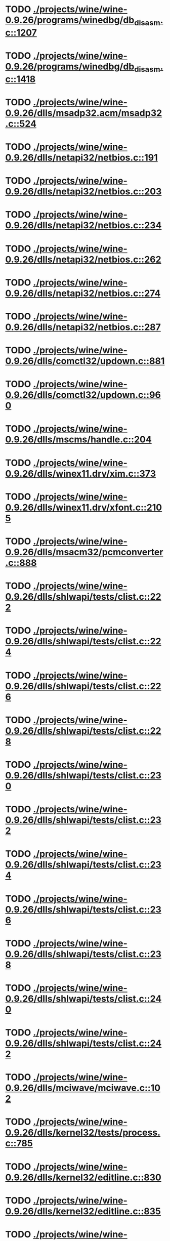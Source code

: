 * TODO [[view:./projects/wine/wine-0.9.26/programs/winedbg/db_disasm.c::face=ovl-face1::linb=1207::colb=5::cole=16][ ./projects/wine/wine-0.9.26/programs/winedbg/db_disasm.c::1207]]
* TODO [[view:./projects/wine/wine-0.9.26/programs/winedbg/db_disasm.c::face=ovl-face1::linb=1418::colb=9::cole=11][ ./projects/wine/wine-0.9.26/programs/winedbg/db_disasm.c::1418]]
* TODO [[view:./projects/wine/wine-0.9.26/dlls/msadp32.acm/msadp32.c::face=ovl-face1::linb=524::colb=8::cole=11][ ./projects/wine/wine-0.9.26/dlls/msadp32.acm/msadp32.c::524]]
* TODO [[view:./projects/wine/wine-0.9.26/dlls/netapi32/netbios.c::face=ovl-face1::linb=191::colb=9::cole=36][ ./projects/wine/wine-0.9.26/dlls/netapi32/netbios.c::191]]
* TODO [[view:./projects/wine/wine-0.9.26/dlls/netapi32/netbios.c::face=ovl-face1::linb=203::colb=38::cole=65][ ./projects/wine/wine-0.9.26/dlls/netapi32/netbios.c::203]]
* TODO [[view:./projects/wine/wine-0.9.26/dlls/netapi32/netbios.c::face=ovl-face1::linb=234::colb=12::cole=42][ ./projects/wine/wine-0.9.26/dlls/netapi32/netbios.c::234]]
* TODO [[view:./projects/wine/wine-0.9.26/dlls/netapi32/netbios.c::face=ovl-face1::linb=262::colb=41::cole=68][ ./projects/wine/wine-0.9.26/dlls/netapi32/netbios.c::262]]
* TODO [[view:./projects/wine/wine-0.9.26/dlls/netapi32/netbios.c::face=ovl-face1::linb=274::colb=42::cole=69][ ./projects/wine/wine-0.9.26/dlls/netapi32/netbios.c::274]]
* TODO [[view:./projects/wine/wine-0.9.26/dlls/netapi32/netbios.c::face=ovl-face1::linb=287::colb=12::cole=39][ ./projects/wine/wine-0.9.26/dlls/netapi32/netbios.c::287]]
* TODO [[view:./projects/wine/wine-0.9.26/dlls/comctl32/updown.c::face=ovl-face1::linb=881::colb=31::cole=49][ ./projects/wine/wine-0.9.26/dlls/comctl32/updown.c::881]]
* TODO [[view:./projects/wine/wine-0.9.26/dlls/comctl32/updown.c::face=ovl-face1::linb=960::colb=8::cole=26][ ./projects/wine/wine-0.9.26/dlls/comctl32/updown.c::960]]
* TODO [[view:./projects/wine/wine-0.9.26/dlls/mscms/handle.c::face=ovl-face1::linb=204::colb=12::cole=38][ ./projects/wine/wine-0.9.26/dlls/mscms/handle.c::204]]
* TODO [[view:./projects/wine/wine-0.9.26/dlls/winex11.drv/xim.c::face=ovl-face1::linb=373::colb=8::cole=17][ ./projects/wine/wine-0.9.26/dlls/winex11.drv/xim.c::373]]
* TODO [[view:./projects/wine/wine-0.9.26/dlls/winex11.drv/xfont.c::face=ovl-face1::linb=2105::colb=5::cole=53][ ./projects/wine/wine-0.9.26/dlls/winex11.drv/xfont.c::2105]]
* TODO [[view:./projects/wine/wine-0.9.26/dlls/msacm32/pcmconverter.c::face=ovl-face1::linb=888::colb=8::cole=11][ ./projects/wine/wine-0.9.26/dlls/msacm32/pcmconverter.c::888]]
* TODO [[view:./projects/wine/wine-0.9.26/dlls/shlwapi/tests/clist.c::face=ovl-face1::linb=222::colb=7::cole=18][ ./projects/wine/wine-0.9.26/dlls/shlwapi/tests/clist.c::222]]
* TODO [[view:./projects/wine/wine-0.9.26/dlls/shlwapi/tests/clist.c::face=ovl-face1::linb=224::colb=7::cole=18][ ./projects/wine/wine-0.9.26/dlls/shlwapi/tests/clist.c::224]]
* TODO [[view:./projects/wine/wine-0.9.26/dlls/shlwapi/tests/clist.c::face=ovl-face1::linb=226::colb=7::cole=18][ ./projects/wine/wine-0.9.26/dlls/shlwapi/tests/clist.c::226]]
* TODO [[view:./projects/wine/wine-0.9.26/dlls/shlwapi/tests/clist.c::face=ovl-face1::linb=228::colb=7::cole=18][ ./projects/wine/wine-0.9.26/dlls/shlwapi/tests/clist.c::228]]
* TODO [[view:./projects/wine/wine-0.9.26/dlls/shlwapi/tests/clist.c::face=ovl-face1::linb=230::colb=7::cole=18][ ./projects/wine/wine-0.9.26/dlls/shlwapi/tests/clist.c::230]]
* TODO [[view:./projects/wine/wine-0.9.26/dlls/shlwapi/tests/clist.c::face=ovl-face1::linb=232::colb=7::cole=18][ ./projects/wine/wine-0.9.26/dlls/shlwapi/tests/clist.c::232]]
* TODO [[view:./projects/wine/wine-0.9.26/dlls/shlwapi/tests/clist.c::face=ovl-face1::linb=234::colb=7::cole=19][ ./projects/wine/wine-0.9.26/dlls/shlwapi/tests/clist.c::234]]
* TODO [[view:./projects/wine/wine-0.9.26/dlls/shlwapi/tests/clist.c::face=ovl-face1::linb=236::colb=7::cole=19][ ./projects/wine/wine-0.9.26/dlls/shlwapi/tests/clist.c::236]]
* TODO [[view:./projects/wine/wine-0.9.26/dlls/shlwapi/tests/clist.c::face=ovl-face1::linb=238::colb=7::cole=19][ ./projects/wine/wine-0.9.26/dlls/shlwapi/tests/clist.c::238]]
* TODO [[view:./projects/wine/wine-0.9.26/dlls/shlwapi/tests/clist.c::face=ovl-face1::linb=240::colb=7::cole=19][ ./projects/wine/wine-0.9.26/dlls/shlwapi/tests/clist.c::240]]
* TODO [[view:./projects/wine/wine-0.9.26/dlls/shlwapi/tests/clist.c::face=ovl-face1::linb=242::colb=7::cole=19][ ./projects/wine/wine-0.9.26/dlls/shlwapi/tests/clist.c::242]]
* TODO [[view:./projects/wine/wine-0.9.26/dlls/mciwave/mciwave.c::face=ovl-face1::linb=102::colb=8::cole=11][ ./projects/wine/wine-0.9.26/dlls/mciwave/mciwave.c::102]]
* TODO [[view:./projects/wine/wine-0.9.26/dlls/kernel32/tests/process.c::face=ovl-face1::linb=785::colb=13::cole=23][ ./projects/wine/wine-0.9.26/dlls/kernel32/tests/process.c::785]]
* TODO [[view:./projects/wine/wine-0.9.26/dlls/kernel32/editline.c::face=ovl-face1::linb=830::colb=29::cole=37][ ./projects/wine/wine-0.9.26/dlls/kernel32/editline.c::830]]
* TODO [[view:./projects/wine/wine-0.9.26/dlls/kernel32/editline.c::face=ovl-face1::linb=835::colb=29::cole=37][ ./projects/wine/wine-0.9.26/dlls/kernel32/editline.c::835]]
* TODO [[view:./projects/wine/wine-0.9.26/dlls/d3d8/device.c::face=ovl-face1::linb=1207::colb=76::cole=82][ ./projects/wine/wine-0.9.26/dlls/d3d8/device.c::1207]]
* TODO [[view:./projects/wine/wine-0.9.26/dlls/d3d8/device.c::face=ovl-face1::linb=1223::colb=16::cole=23][ ./projects/wine/wine-0.9.26/dlls/d3d8/device.c::1223]]
* TODO [[view:./projects/wine/wine-0.9.26/dlls/imaadp32.acm/imaadp32.c::face=ovl-face1::linb=689::colb=8::cole=11][ ./projects/wine/wine-0.9.26/dlls/imaadp32.acm/imaadp32.c::689]]
* TODO [[view:./projects/wine/wine-0.9.26/dlls/dinput/joystick_linux.c::face=ovl-face1::linb=754::colb=8::cole=17][ ./projects/wine/wine-0.9.26/dlls/dinput/joystick_linux.c::754]]
* TODO [[view:./projects/wine/wine-0.9.26/dlls/atl/atl_main.c::face=ovl-face1::linb=226::colb=11::cole=28][ ./projects/wine/wine-0.9.26/dlls/atl/atl_main.c::226]]
* TODO [[view:./projects/wine/wine-0.9.26/dlls/msvcrt/tests/time.c::face=ovl-face1::linb=38::colb=7::cole=13][ ./projects/wine/wine-0.9.26/dlls/msvcrt/tests/time.c::38]]
* TODO [[view:./projects/wine/wine-0.9.26/dlls/msvcrt/tests/string.c::face=ovl-face1::linb=106::colb=7::cole=10][ ./projects/wine/wine-0.9.26/dlls/msvcrt/tests/string.c::106]]
* TODO [[view:./projects/wine/wine-0.9.26/dlls/mciseq/mcimidi.c::face=ovl-face1::linb=131::colb=8::cole=11][ ./projects/wine/wine-0.9.26/dlls/mciseq/mcimidi.c::131]]
* TODO [[view:./projects/wine/wine-0.9.26/dlls/mciseq/mcimidi.c::face=ovl-face1::linb=1198::colb=8::cole=11][ ./projects/wine/wine-0.9.26/dlls/mciseq/mcimidi.c::1198]]
* TODO [[view:./projects/wine/wine-0.9.26/dlls/winemp3.acm/mpegl3.c::face=ovl-face1::linb=415::colb=8::cole=11][ ./projects/wine/wine-0.9.26/dlls/winemp3.acm/mpegl3.c::415]]
* TODO [[view:./projects/wine/wine-0.9.26/dlls/msg711.acm/msg711.c::face=ovl-face1::linb=879::colb=8::cole=11][ ./projects/wine/wine-0.9.26/dlls/msg711.acm/msg711.c::879]]
* TODO [[view:./projects/wine/wine-0.9.26/dlls/shell32/shlmenu.c::face=ovl-face1::linb=91::colb=6::cole=14][ ./projects/wine/wine-0.9.26/dlls/shell32/shlmenu.c::91]]
* TODO [[view:./projects/wine/wine-0.9.26/dlls/shell32/shlmenu.c::face=ovl-face1::linb=154::colb=6::cole=14][ ./projects/wine/wine-0.9.26/dlls/shell32/shlmenu.c::154]]
* TODO [[view:./projects/wine/wine-0.9.26/dlls/shell32/shlmenu.c::face=ovl-face1::linb=372::colb=6::cole=14][ ./projects/wine/wine-0.9.26/dlls/shell32/shlmenu.c::372]]
* TODO [[view:./projects/wine/wine-0.9.26/dlls/d3d9/tests/stateblock.c::face=ovl-face1::linb=87::colb=25::cole=40][ ./projects/wine/wine-0.9.26/dlls/d3d9/tests/stateblock.c::87]]
* TODO [[view:./projects/wine/wine-0.9.26/dlls/oleaut32/tests/olepicture.c::face=ovl-face1::linb=453::colb=6::cole=15][ ./projects/wine/wine-0.9.26/dlls/oleaut32/tests/olepicture.c::453]]
* TODO [[view:./projects/wine/wine-0.9.26/dlls/oleaut32/tests/olepicture.c::face=ovl-face1::linb=464::colb=6::cole=18][ ./projects/wine/wine-0.9.26/dlls/oleaut32/tests/olepicture.c::464]]
* TODO [[view:./projects/wine/wine-0.9.26/dlls/oleaut32/tests/olepicture.c::face=ovl-face1::linb=491::colb=6::cole=13][ ./projects/wine/wine-0.9.26/dlls/oleaut32/tests/olepicture.c::491]]
* TODO [[view:./projects/wine/wine-0.9.26/dlls/oleaut32/tests/olepicture.c::face=ovl-face1::linb=515::colb=6::cole=16][ ./projects/wine/wine-0.9.26/dlls/oleaut32/tests/olepicture.c::515]]
* TODO [[view:./projects/wine/wine-0.9.26/dlls/oleaut32/tests/olepicture.c::face=ovl-face1::linb=594::colb=7::cole=11][ ./projects/wine/wine-0.9.26/dlls/oleaut32/tests/olepicture.c::594]]
* TODO [[view:./projects/wine/wine-0.9.26/dlls/oleaut32/tests/olepicture.c::face=ovl-face1::linb=678::colb=6::cole=15][ ./projects/wine/wine-0.9.26/dlls/oleaut32/tests/olepicture.c::678]]
* TODO [[view:./projects/wine/wine-0.9.26/dlls/oleaut32/ole2disp.c::face=ovl-face1::linb=148::colb=8::cole=14][ ./projects/wine/wine-0.9.26/dlls/oleaut32/ole2disp.c::148]]
* TODO [[view:./projects/wine/wine-0.9.26/dlls/oleaut32/oleaut.c::face=ovl-face1::linb=259::colb=8::cole=11][ ./projects/wine/wine-0.9.26/dlls/oleaut32/oleaut.c::259]]
* TODO [[view:./projects/wine/wine-0.9.26/dlls/oleaut32/oleaut.c::face=ovl-face1::linb=355::colb=8::cole=17][ ./projects/wine/wine-0.9.26/dlls/oleaut32/oleaut.c::355]]
* TODO [[view:./projects/wine/wine-0.9.26/dlls/oleaut32/connpt.c::face=ovl-face1::linb=152::colb=8::cole=12][ ./projects/wine/wine-0.9.26/dlls/oleaut32/connpt.c::152]]
* TODO [[view:./projects/wine/wine-0.9.26/dlls/oleaut32/connpt.c::face=ovl-face1::linb=171::colb=6::cole=18][ ./projects/wine/wine-0.9.26/dlls/oleaut32/connpt.c::171]]
* TODO [[view:./projects/wine/wine-0.9.26/dlls/oleaut32/connpt.c::face=ovl-face1::linb=421::colb=8::cole=12][ ./projects/wine/wine-0.9.26/dlls/oleaut32/connpt.c::421]]
* TODO [[view:./projects/wine/wine-0.9.26/dlls/oleaut32/connpt.c::face=ovl-face1::linb=440::colb=6::cole=18][ ./projects/wine/wine-0.9.26/dlls/oleaut32/connpt.c::440]]
* TODO [[view:./projects/wine/wine-0.9.26/dlls/oleaut32/typelib16.c::face=ovl-face1::linb=128::colb=8::cole=14][ ./projects/wine/wine-0.9.26/dlls/oleaut32/typelib16.c::128]]
* TODO [[view:./projects/wine/wine-0.9.26/dlls/oleaut32/olepicture.c::face=ovl-face1::linb=265::colb=6::cole=15][ ./projects/wine/wine-0.9.26/dlls/oleaut32/olepicture.c::265]]
* TODO [[view:./projects/wine/wine-0.9.26/dlls/oleaut32/olepicture.c::face=ovl-face1::linb=433::colb=8::cole=12][ ./projects/wine/wine-0.9.26/dlls/oleaut32/olepicture.c::433]]
* TODO [[view:./projects/wine/wine-0.9.26/dlls/oleaut32/olepicture.c::face=ovl-face1::linb=458::colb=6::cole=18][ ./projects/wine/wine-0.9.26/dlls/oleaut32/olepicture.c::458]]
* TODO [[view:./projects/wine/wine-0.9.26/dlls/oleaut32/olepicture.c::face=ovl-face1::linb=2189::colb=6::cole=12][ ./projects/wine/wine-0.9.26/dlls/oleaut32/olepicture.c::2189]]
* TODO [[view:./projects/wine/wine-0.9.26/dlls/oleaut32/olefont.c::face=ovl-face1::linb=327::colb=6::cole=12][ ./projects/wine/wine-0.9.26/dlls/oleaut32/olefont.c::327]]
* TODO [[view:./projects/wine/wine-0.9.26/dlls/oleaut32/olefont.c::face=ovl-face1::linb=354::colb=6::cole=13][ ./projects/wine/wine-0.9.26/dlls/oleaut32/olefont.c::354]]
* TODO [[view:./projects/wine/wine-0.9.26/dlls/oleaut32/olefont.c::face=ovl-face1::linb=472::colb=6::cole=15][ ./projects/wine/wine-0.9.26/dlls/oleaut32/olefont.c::472]]
* TODO [[view:./projects/wine/wine-0.9.26/dlls/oleaut32/olefont.c::face=ovl-face1::linb=571::colb=8::cole=12][ ./projects/wine/wine-0.9.26/dlls/oleaut32/olefont.c::571]]
* TODO [[view:./projects/wine/wine-0.9.26/dlls/oleaut32/olefont.c::face=ovl-face1::linb=602::colb=6::cole=18][ ./projects/wine/wine-0.9.26/dlls/oleaut32/olefont.c::602]]
* TODO [[view:./projects/wine/wine-0.9.26/dlls/oleaut32/olefont.c::face=ovl-face1::linb=663::colb=6::cole=11][ ./projects/wine/wine-0.9.26/dlls/oleaut32/olefont.c::663]]
* TODO [[view:./projects/wine/wine-0.9.26/dlls/oleaut32/olefont.c::face=ovl-face1::linb=724::colb=6::cole=11][ ./projects/wine/wine-0.9.26/dlls/oleaut32/olefont.c::724]]
* TODO [[view:./projects/wine/wine-0.9.26/dlls/oleaut32/olefont.c::face=ovl-face1::linb=765::colb=6::cole=11][ ./projects/wine/wine-0.9.26/dlls/oleaut32/olefont.c::765]]
* TODO [[view:./projects/wine/wine-0.9.26/dlls/oleaut32/olefont.c::face=ovl-face1::linb=804::colb=6::cole=13][ ./projects/wine/wine-0.9.26/dlls/oleaut32/olefont.c::804]]
* TODO [[view:./projects/wine/wine-0.9.26/dlls/oleaut32/olefont.c::face=ovl-face1::linb=845::colb=6::cole=16][ ./projects/wine/wine-0.9.26/dlls/oleaut32/olefont.c::845]]
* TODO [[view:./projects/wine/wine-0.9.26/dlls/oleaut32/olefont.c::face=ovl-face1::linb=886::colb=6::cole=20][ ./projects/wine/wine-0.9.26/dlls/oleaut32/olefont.c::886]]
* TODO [[view:./projects/wine/wine-0.9.26/dlls/oleaut32/olefont.c::face=ovl-face1::linb=927::colb=6::cole=13][ ./projects/wine/wine-0.9.26/dlls/oleaut32/olefont.c::927]]
* TODO [[view:./projects/wine/wine-0.9.26/dlls/oleaut32/olefont.c::face=ovl-face1::linb=968::colb=6::cole=14][ ./projects/wine/wine-0.9.26/dlls/oleaut32/olefont.c::968]]
* TODO [[view:./projects/wine/wine-0.9.26/dlls/oleaut32/olefont.c::face=ovl-face1::linb=1694::colb=6::cole=14][ ./projects/wine/wine-0.9.26/dlls/oleaut32/olefont.c::1694]]
* TODO [[view:./projects/wine/wine-0.9.26/dlls/winmm/wineoss/midi.c::face=ovl-face1::linb=1134::colb=9::cole=14][ ./projects/wine/wine-0.9.26/dlls/winmm/wineoss/midi.c::1134]]
* TODO [[view:./projects/wine/wine-0.9.26/dlls/winmm/wineoss/audio.c::face=ovl-face1::linb=2634::colb=9::cole=18][ ./projects/wine/wine-0.9.26/dlls/winmm/wineoss/audio.c::2634]]
* TODO [[view:./projects/wine/wine-0.9.26/dlls/winmm/wineoss/audio.c::face=ovl-face1::linb=2647::colb=8::cole=17][ ./projects/wine/wine-0.9.26/dlls/winmm/wineoss/audio.c::2647]]
* TODO [[view:./projects/wine/wine-0.9.26/dlls/winmm/winmm.c::face=ovl-face1::linb=254::colb=8::cole=12][ ./projects/wine/wine-0.9.26/dlls/winmm/winmm.c::254]]
* TODO [[view:./projects/wine/wine-0.9.26/dlls/winmm/winealsa/audio.c::face=ovl-face1::linb=3832::colb=9::cole=18][ ./projects/wine/wine-0.9.26/dlls/winmm/winealsa/audio.c::3832]]
* TODO [[view:./projects/wine/wine-0.9.26/dlls/winmm/winealsa/audio.c::face=ovl-face1::linb=3845::colb=8::cole=17][ ./projects/wine/wine-0.9.26/dlls/winmm/winealsa/audio.c::3845]]
* TODO [[view:./projects/wine/wine-0.9.26/dlls/dsound/buffer.c::face=ovl-face1::linb=1617::colb=5::cole=7][ ./projects/wine/wine-0.9.26/dlls/dsound/buffer.c::1617]]
* TODO [[view:./projects/wine/wine-0.9.26/dlls/dsound/tests/propset.c::face=ovl-face1::linb=213::colb=7::cole=10][ ./projects/wine/wine-0.9.26/dlls/dsound/tests/propset.c::213]]
* TODO [[view:./projects/wine/wine-0.9.26/dlls/dsound/tests/propset.c::face=ovl-face1::linb=215::colb=8::cole=11][ ./projects/wine/wine-0.9.26/dlls/dsound/tests/propset.c::215]]
* TODO [[view:./projects/wine/wine-0.9.26/dlls/dsound/tests/propset.c::face=ovl-face1::linb=233::colb=11::cole=14][ ./projects/wine/wine-0.9.26/dlls/dsound/tests/propset.c::233]]
* TODO [[view:./projects/wine/wine-0.9.26/dlls/dsound/tests/propset.c::face=ovl-face1::linb=235::colb=12::cole=15][ ./projects/wine/wine-0.9.26/dlls/dsound/tests/propset.c::235]]
* TODO [[view:./projects/wine/wine-0.9.26/dlls/dsound/tests/propset.c::face=ovl-face1::linb=249::colb=11::cole=14][ ./projects/wine/wine-0.9.26/dlls/dsound/tests/propset.c::249]]
* TODO [[view:./projects/wine/wine-0.9.26/dlls/dsound/tests/propset.c::face=ovl-face1::linb=251::colb=12::cole=15][ ./projects/wine/wine-0.9.26/dlls/dsound/tests/propset.c::251]]
* TODO [[view:./projects/wine/wine-0.9.26/dlls/dsound/tests/propset.c::face=ovl-face1::linb=265::colb=11::cole=14][ ./projects/wine/wine-0.9.26/dlls/dsound/tests/propset.c::265]]
* TODO [[view:./projects/wine/wine-0.9.26/dlls/dsound/tests/propset.c::face=ovl-face1::linb=267::colb=12::cole=15][ ./projects/wine/wine-0.9.26/dlls/dsound/tests/propset.c::267]]
* TODO [[view:./projects/wine/wine-0.9.26/dlls/dsound/tests/propset.c::face=ovl-face1::linb=281::colb=11::cole=14][ ./projects/wine/wine-0.9.26/dlls/dsound/tests/propset.c::281]]
* TODO [[view:./projects/wine/wine-0.9.26/dlls/dsound/tests/propset.c::face=ovl-face1::linb=283::colb=12::cole=15][ ./projects/wine/wine-0.9.26/dlls/dsound/tests/propset.c::283]]
* TODO [[view:./projects/wine/wine-0.9.26/dlls/dsound/tests/propset.c::face=ovl-face1::linb=298::colb=8::cole=11][ ./projects/wine/wine-0.9.26/dlls/dsound/tests/propset.c::298]]
* TODO [[view:./projects/wine/wine-0.9.26/dlls/dsound/propset.c::face=ovl-face1::linb=205::colb=8::cole=11][ ./projects/wine/wine-0.9.26/dlls/dsound/propset.c::205]]
* TODO [[view:./projects/wine/wine-0.9.26/dlls/ole32/moniker.c::face=ovl-face1::linb=175::colb=8::cole=17][ ./projects/wine/wine-0.9.26/dlls/ole32/moniker.c::175]]
* TODO [[view:./projects/wine/wine-0.9.26/dlls/ole32/moniker.c::face=ovl-face1::linb=184::colb=8::cole=20][ ./projects/wine/wine-0.9.26/dlls/ole32/moniker.c::184]]
* TODO [[view:./projects/wine/wine-0.9.26/dlls/ole32/oleobj.c::face=ovl-face1::linb=214::colb=8::cole=41][ ./projects/wine/wine-0.9.26/dlls/ole32/oleobj.c::214]]
* TODO [[view:./projects/wine/wine-0.9.26/dlls/ole32/oleobj.c::face=ovl-face1::linb=605::colb=8::cole=12][ ./projects/wine/wine-0.9.26/dlls/ole32/oleobj.c::605]]
* TODO [[view:./projects/wine/wine-0.9.26/dlls/ole32/oleobj.c::face=ovl-face1::linb=625::colb=6::cole=18][ ./projects/wine/wine-0.9.26/dlls/ole32/oleobj.c::625]]
* TODO [[view:./projects/wine/wine-0.9.26/dlls/ole32/bindctx.c::face=ovl-face1::linb=80::colb=10::cole=14][ ./projects/wine/wine-0.9.26/dlls/ole32/bindctx.c::80]]
* TODO [[view:./projects/wine/wine-0.9.26/dlls/ole32/bindctx.c::face=ovl-face1::linb=540::colb=8::cole=18][ ./projects/wine/wine-0.9.26/dlls/ole32/bindctx.c::540]]
* TODO [[view:./projects/wine/wine-0.9.26/dlls/ole32/git.c::face=ovl-face1::linb=142::colb=6::cole=15][ ./projects/wine/wine-0.9.26/dlls/ole32/git.c::142]]
* TODO [[view:./projects/wine/wine-0.9.26/dlls/ole32/git.c::face=ovl-face1::linb=399::colb=6::cole=12][ ./projects/wine/wine-0.9.26/dlls/ole32/git.c::399]]
* TODO [[view:./projects/wine/wine-0.9.26/dlls/ole32/enumx.c::face=ovl-face1::linb=51::colb=10::cole=14][ ./projects/wine/wine-0.9.26/dlls/ole32/enumx.c::51]]
* TODO [[view:./projects/wine/wine-0.9.26/dlls/ole32/antimoniker.c::face=ovl-face1::linb=70::colb=10::cole=14][ ./projects/wine/wine-0.9.26/dlls/ole32/antimoniker.c::70]]
* TODO [[view:./projects/wine/wine-0.9.26/dlls/ole32/antimoniker.c::face=ovl-face1::linb=95::colb=8::cole=20][ ./projects/wine/wine-0.9.26/dlls/ole32/antimoniker.c::95]]
* TODO [[view:./projects/wine/wine-0.9.26/dlls/ole32/antimoniker.c::face=ovl-face1::linb=625::colb=8::cole=22][ ./projects/wine/wine-0.9.26/dlls/ole32/antimoniker.c::625]]
* TODO [[view:./projects/wine/wine-0.9.26/dlls/ole32/filemoniker.c::face=ovl-face1::linb=79::colb=10::cole=14][ ./projects/wine/wine-0.9.26/dlls/ole32/filemoniker.c::79]]
* TODO [[view:./projects/wine/wine-0.9.26/dlls/ole32/filemoniker.c::face=ovl-face1::linb=106::colb=8::cole=20][ ./projects/wine/wine-0.9.26/dlls/ole32/filemoniker.c::106]]
* TODO [[view:./projects/wine/wine-0.9.26/dlls/ole32/errorinfo.c::face=ovl-face1::linb=72::colb=8::cole=17][ ./projects/wine/wine-0.9.26/dlls/ole32/errorinfo.c::72]]
* TODO [[view:./projects/wine/wine-0.9.26/dlls/ole32/clipboard.c::face=ovl-face1::linb=1111::colb=8::cole=12][ ./projects/wine/wine-0.9.26/dlls/ole32/clipboard.c::1111]]
* TODO [[view:./projects/wine/wine-0.9.26/dlls/ole32/stg_prop.c::face=ovl-face1::linb=194::colb=10::cole=14][ ./projects/wine/wine-0.9.26/dlls/ole32/stg_prop.c::194]]
* TODO [[view:./projects/wine/wine-0.9.26/dlls/ole32/compobj.c::face=ovl-face1::linb=1458::colb=9::cole=14][ ./projects/wine/wine-0.9.26/dlls/ole32/compobj.c::1458]]
* TODO [[view:./projects/wine/wine-0.9.26/dlls/ole32/compobj.c::face=ovl-face1::linb=1465::colb=9::cole=17][ ./projects/wine/wine-0.9.26/dlls/ole32/compobj.c::1465]]
* TODO [[view:./projects/wine/wine-0.9.26/dlls/ole32/compobj.c::face=ovl-face1::linb=1661::colb=9::cole=17][ ./projects/wine/wine-0.9.26/dlls/ole32/compobj.c::1661]]
* TODO [[view:./projects/wine/wine-0.9.26/dlls/ole32/compobj.c::face=ovl-face1::linb=2127::colb=6::cole=9][ ./projects/wine/wine-0.9.26/dlls/ole32/compobj.c::2127]]
* TODO [[view:./projects/wine/wine-0.9.26/dlls/ole32/compobj.c::face=ovl-face1::linb=2354::colb=9::cole=29][ ./projects/wine/wine-0.9.26/dlls/ole32/compobj.c::2354]]
* TODO [[view:./projects/wine/wine-0.9.26/dlls/ole32/memlockbytes.c::face=ovl-face1::linb=205::colb=6::cole=18][ ./projects/wine/wine-0.9.26/dlls/ole32/memlockbytes.c::205]]
* TODO [[view:./projects/wine/wine-0.9.26/dlls/ole32/memlockbytes.c::face=ovl-face1::linb=278::colb=6::cole=15][ ./projects/wine/wine-0.9.26/dlls/ole32/memlockbytes.c::278]]
* TODO [[view:./projects/wine/wine-0.9.26/dlls/ole32/memlockbytes.c::face=ovl-face1::linb=301::colb=6::cole=18][ ./projects/wine/wine-0.9.26/dlls/ole32/memlockbytes.c::301]]
* TODO [[view:./projects/wine/wine-0.9.26/dlls/ole32/memlockbytes.c::face=ovl-face1::linb=370::colb=6::cole=13][ ./projects/wine/wine-0.9.26/dlls/ole32/memlockbytes.c::370]]
* TODO [[view:./projects/wine/wine-0.9.26/dlls/ole32/memlockbytes.c::face=ovl-face1::linb=442::colb=6::cole=16][ ./projects/wine/wine-0.9.26/dlls/ole32/memlockbytes.c::442]]
* TODO [[view:./projects/wine/wine-0.9.26/dlls/ole32/storage32.c::face=ovl-face1::linb=272::colb=8::cole=12][ ./projects/wine/wine-0.9.26/dlls/ole32/storage32.c::272]]
* TODO [[view:./projects/wine/wine-0.9.26/dlls/ole32/storage32.c::face=ovl-face1::linb=296::colb=6::cole=18][ ./projects/wine/wine-0.9.26/dlls/ole32/storage32.c::296]]
* TODO [[view:./projects/wine/wine-0.9.26/dlls/ole32/storage32.c::face=ovl-face1::linb=390::colb=28::cole=33][ ./projects/wine/wine-0.9.26/dlls/ole32/storage32.c::390]]
* TODO [[view:./projects/wine/wine-0.9.26/dlls/ole32/storage32.c::face=ovl-face1::linb=460::colb=8::cole=17][ ./projects/wine/wine-0.9.26/dlls/ole32/storage32.c::460]]
* TODO [[view:./projects/wine/wine-0.9.26/dlls/ole32/storage32.c::face=ovl-face1::linb=524::colb=8::cole=12][ ./projects/wine/wine-0.9.26/dlls/ole32/storage32.c::524]]
* TODO [[view:./projects/wine/wine-0.9.26/dlls/ole32/storage32.c::face=ovl-face1::linb=608::colb=8::cole=18][ ./projects/wine/wine-0.9.26/dlls/ole32/storage32.c::608]]
* TODO [[view:./projects/wine/wine-0.9.26/dlls/ole32/storage32.c::face=ovl-face1::linb=657::colb=8::cole=12][ ./projects/wine/wine-0.9.26/dlls/ole32/storage32.c::657]]
* TODO [[view:./projects/wine/wine-0.9.26/dlls/ole32/storage32.c::face=ovl-face1::linb=667::colb=6::cole=13][ ./projects/wine/wine-0.9.26/dlls/ole32/storage32.c::667]]
* TODO [[view:./projects/wine/wine-0.9.26/dlls/ole32/storage32.c::face=ovl-face1::linb=706::colb=8::cole=12][ ./projects/wine/wine-0.9.26/dlls/ole32/storage32.c::706]]
* TODO [[view:./projects/wine/wine-0.9.26/dlls/ole32/storage32.c::face=ovl-face1::linb=931::colb=6::cole=11][ ./projects/wine/wine-0.9.26/dlls/ole32/storage32.c::931]]
* TODO [[view:./projects/wine/wine-0.9.26/dlls/ole32/storage32.c::face=ovl-face1::linb=934::colb=6::cole=14][ ./projects/wine/wine-0.9.26/dlls/ole32/storage32.c::934]]
* TODO [[view:./projects/wine/wine-0.9.26/dlls/ole32/storage32.c::face=ovl-face1::linb=1057::colb=6::cole=15][ ./projects/wine/wine-0.9.26/dlls/ole32/storage32.c::1057]]
* TODO [[view:./projects/wine/wine-0.9.26/dlls/ole32/storage32.c::face=ovl-face1::linb=1151::colb=6::cole=11][ ./projects/wine/wine-0.9.26/dlls/ole32/storage32.c::1151]]
* TODO [[view:./projects/wine/wine-0.9.26/dlls/ole32/storage32.c::face=ovl-face1::linb=1154::colb=6::cole=14][ ./projects/wine/wine-0.9.26/dlls/ole32/storage32.c::1154]]
* TODO [[view:./projects/wine/wine-0.9.26/dlls/ole32/storage32.c::face=ovl-face1::linb=1549::colb=7::cole=15][ ./projects/wine/wine-0.9.26/dlls/ole32/storage32.c::1549]]
* TODO [[view:./projects/wine/wine-0.9.26/dlls/ole32/storage32.c::face=ovl-face1::linb=2697::colb=8::cole=19][ ./projects/wine/wine-0.9.26/dlls/ole32/storage32.c::2697]]
* TODO [[view:./projects/wine/wine-0.9.26/dlls/ole32/storage32.c::face=ovl-face1::linb=2783::colb=8::cole=19][ ./projects/wine/wine-0.9.26/dlls/ole32/storage32.c::2783]]
* TODO [[view:./projects/wine/wine-0.9.26/dlls/ole32/storage32.c::face=ovl-face1::linb=2825::colb=8::cole=19][ ./projects/wine/wine-0.9.26/dlls/ole32/storage32.c::2825]]
* TODO [[view:./projects/wine/wine-0.9.26/dlls/ole32/storage32.c::face=ovl-face1::linb=3010::colb=6::cole=17][ ./projects/wine/wine-0.9.26/dlls/ole32/storage32.c::3010]]
* TODO [[view:./projects/wine/wine-0.9.26/dlls/ole32/storage32.c::face=ovl-face1::linb=3062::colb=6::cole=17][ ./projects/wine/wine-0.9.26/dlls/ole32/storage32.c::3062]]
* TODO [[view:./projects/wine/wine-0.9.26/dlls/ole32/storage32.c::face=ovl-face1::linb=3098::colb=6::cole=20][ ./projects/wine/wine-0.9.26/dlls/ole32/storage32.c::3098]]
* TODO [[view:./projects/wine/wine-0.9.26/dlls/ole32/storage32.c::face=ovl-face1::linb=3492::colb=6::cole=20][ ./projects/wine/wine-0.9.26/dlls/ole32/storage32.c::3492]]
* TODO [[view:./projects/wine/wine-0.9.26/dlls/ole32/storage32.c::face=ovl-face1::linb=3513::colb=6::cole=20][ ./projects/wine/wine-0.9.26/dlls/ole32/storage32.c::3513]]
* TODO [[view:./projects/wine/wine-0.9.26/dlls/ole32/storage32.c::face=ovl-face1::linb=3712::colb=6::cole=15][ ./projects/wine/wine-0.9.26/dlls/ole32/storage32.c::3712]]
* TODO [[view:./projects/wine/wine-0.9.26/dlls/ole32/storage32.c::face=ovl-face1::linb=3777::colb=8::cole=13][ ./projects/wine/wine-0.9.26/dlls/ole32/storage32.c::3777]]
* TODO [[view:./projects/wine/wine-0.9.26/dlls/ole32/storage32.c::face=ovl-face1::linb=3784::colb=6::cole=18][ ./projects/wine/wine-0.9.26/dlls/ole32/storage32.c::3784]]
* TODO [[view:./projects/wine/wine-0.9.26/dlls/ole32/storage32.c::face=ovl-face1::linb=3941::colb=6::cole=12][ ./projects/wine/wine-0.9.26/dlls/ole32/storage32.c::3941]]
* TODO [[view:./projects/wine/wine-0.9.26/dlls/ole32/storage32.c::face=ovl-face1::linb=3986::colb=6::cole=16][ ./projects/wine/wine-0.9.26/dlls/ole32/storage32.c::3986]]
* TODO [[view:./projects/wine/wine-0.9.26/dlls/ole32/storage32.c::face=ovl-face1::linb=4175::colb=6::cole=20][ ./projects/wine/wine-0.9.26/dlls/ole32/storage32.c::4175]]
* TODO [[view:./projects/wine/wine-0.9.26/dlls/ole32/storage32.c::face=ovl-face1::linb=4250::colb=6::cole=16][ ./projects/wine/wine-0.9.26/dlls/ole32/storage32.c::4250]]
* TODO [[view:./projects/wine/wine-0.9.26/dlls/ole32/storage32.c::face=ovl-face1::linb=5696::colb=6::cole=15][ ./projects/wine/wine-0.9.26/dlls/ole32/storage32.c::5696]]
* TODO [[view:./projects/wine/wine-0.9.26/dlls/ole32/storage32.c::face=ovl-face1::linb=5801::colb=6::cole=16][ ./projects/wine/wine-0.9.26/dlls/ole32/storage32.c::5801]]
* TODO [[view:./projects/wine/wine-0.9.26/dlls/ole32/storage32.c::face=ovl-face1::linb=5958::colb=6::cole=14][ ./projects/wine/wine-0.9.26/dlls/ole32/storage32.c::5958]]
* TODO [[view:./projects/wine/wine-0.9.26/dlls/ole32/storage32.c::face=ovl-face1::linb=5964::colb=6::cole=15][ ./projects/wine/wine-0.9.26/dlls/ole32/storage32.c::5964]]
* TODO [[view:./projects/wine/wine-0.9.26/dlls/ole32/storage32.c::face=ovl-face1::linb=6106::colb=6::cole=16][ ./projects/wine/wine-0.9.26/dlls/ole32/storage32.c::6106]]
* TODO [[view:./projects/wine/wine-0.9.26/dlls/ole32/storage32.c::face=ovl-face1::linb=6166::colb=7::cole=16][ ./projects/wine/wine-0.9.26/dlls/ole32/storage32.c::6166]]
* TODO [[view:./projects/wine/wine-0.9.26/dlls/ole32/storage32.c::face=ovl-face1::linb=6174::colb=6::cole=16][ ./projects/wine/wine-0.9.26/dlls/ole32/storage32.c::6174]]
* TODO [[view:./projects/wine/wine-0.9.26/dlls/ole32/storage32.c::face=ovl-face1::linb=6220::colb=7::cole=13][ ./projects/wine/wine-0.9.26/dlls/ole32/storage32.c::6220]]
* TODO [[view:./projects/wine/wine-0.9.26/dlls/ole32/storage32.c::face=ovl-face1::linb=6239::colb=6::cole=16][ ./projects/wine/wine-0.9.26/dlls/ole32/storage32.c::6239]]
* TODO [[view:./projects/wine/wine-0.9.26/dlls/ole32/stg_stream.c::face=ovl-face1::linb=113::colb=6::cole=15][ ./projects/wine/wine-0.9.26/dlls/ole32/stg_stream.c::113]]
* TODO [[view:./projects/wine/wine-0.9.26/dlls/ole32/stg_stream.c::face=ovl-face1::linb=134::colb=6::cole=18][ ./projects/wine/wine-0.9.26/dlls/ole32/stg_stream.c::134]]
* TODO [[view:./projects/wine/wine-0.9.26/dlls/ole32/stg_stream.c::face=ovl-face1::linb=281::colb=6::cole=13][ ./projects/wine/wine-0.9.26/dlls/ole32/stg_stream.c::281]]
* TODO [[view:./projects/wine/wine-0.9.26/dlls/ole32/stg_stream.c::face=ovl-face1::linb=393::colb=6::cole=16][ ./projects/wine/wine-0.9.26/dlls/ole32/stg_stream.c::393]]
* TODO [[view:./projects/wine/wine-0.9.26/dlls/ole32/stg_stream.c::face=ovl-face1::linb=494::colb=6::cole=21][ ./projects/wine/wine-0.9.26/dlls/ole32/stg_stream.c::494]]
* TODO [[view:./projects/wine/wine-0.9.26/dlls/ole32/stg_stream.c::face=ovl-face1::linb=672::colb=7::cole=11][ ./projects/wine/wine-0.9.26/dlls/ole32/stg_stream.c::672]]
* TODO [[view:./projects/wine/wine-0.9.26/dlls/ole32/stg_stream.c::face=ovl-face1::linb=872::colb=7::cole=12][ ./projects/wine/wine-0.9.26/dlls/ole32/stg_stream.c::872]]
* TODO [[view:./projects/wine/wine-0.9.26/dlls/ole32/stg_stream.c::face=ovl-face1::linb=931::colb=6::cole=15][ ./projects/wine/wine-0.9.26/dlls/ole32/stg_stream.c::931]]
* TODO [[view:./projects/wine/wine-0.9.26/dlls/ole32/hglobalstream.c::face=ovl-face1::linb=140::colb=6::cole=15][ ./projects/wine/wine-0.9.26/dlls/ole32/hglobalstream.c::140]]
* TODO [[view:./projects/wine/wine-0.9.26/dlls/ole32/hglobalstream.c::face=ovl-face1::linb=163::colb=6::cole=18][ ./projects/wine/wine-0.9.26/dlls/ole32/hglobalstream.c::163]]
* TODO [[view:./projects/wine/wine-0.9.26/dlls/ole32/hglobalstream.c::face=ovl-face1::linb=226::colb=6::cole=13][ ./projects/wine/wine-0.9.26/dlls/ole32/hglobalstream.c::226]]
* TODO [[view:./projects/wine/wine-0.9.26/dlls/ole32/hglobalstream.c::face=ovl-face1::linb=293::colb=6::cole=16][ ./projects/wine/wine-0.9.26/dlls/ole32/hglobalstream.c::293]]
* TODO [[view:./projects/wine/wine-0.9.26/dlls/ole32/hglobalstream.c::face=ovl-face1::linb=463::colb=7::cole=11][ ./projects/wine/wine-0.9.26/dlls/ole32/hglobalstream.c::463]]
* TODO [[view:./projects/wine/wine-0.9.26/dlls/ole32/hglobalstream.c::face=ovl-face1::linb=666::colb=6::cole=15][ ./projects/wine/wine-0.9.26/dlls/ole32/hglobalstream.c::666]]
* TODO [[view:./projects/wine/wine-0.9.26/dlls/ole32/datacache.c::face=ovl-face1::linb=522::colb=8::cole=12][ ./projects/wine/wine-0.9.26/dlls/ole32/datacache.c::522]]
* TODO [[view:./projects/wine/wine-0.9.26/dlls/ole32/datacache.c::face=ovl-face1::linb=564::colb=6::cole=18][ ./projects/wine/wine-0.9.26/dlls/ole32/datacache.c::564]]
* TODO [[view:./projects/wine/wine-0.9.26/dlls/ole32/datacache.c::face=ovl-face1::linb=1738::colb=6::cole=12][ ./projects/wine/wine-0.9.26/dlls/ole32/datacache.c::1738]]
* TODO [[view:./projects/wine/wine-0.9.26/dlls/ole32/datacache.c::face=ovl-face1::linb=1759::colb=6::cole=14][ ./projects/wine/wine-0.9.26/dlls/ole32/datacache.c::1759]]
* TODO [[view:./projects/wine/wine-0.9.26/dlls/ole32/datacache.c::face=ovl-face1::linb=1790::colb=6::cole=15][ ./projects/wine/wine-0.9.26/dlls/ole32/datacache.c::1790]]
* TODO [[view:./projects/wine/wine-0.9.26/dlls/ole32/itemmoniker.c::face=ovl-face1::linb=164::colb=10::cole=14][ ./projects/wine/wine-0.9.26/dlls/ole32/itemmoniker.c::164]]
* TODO [[view:./projects/wine/wine-0.9.26/dlls/ole32/itemmoniker.c::face=ovl-face1::linb=191::colb=8::cole=20][ ./projects/wine/wine-0.9.26/dlls/ole32/itemmoniker.c::191]]
* TODO [[view:./projects/wine/wine-0.9.26/dlls/ole32/storage.c::face=ovl-face1::linb=2201::colb=23::cole=32][ ./projects/wine/wine-0.9.26/dlls/ole32/storage.c::2201]]
* TODO [[view:./projects/wine/wine-0.9.26/dlls/ole32/ole2.c::face=ovl-face1::linb=2009::colb=8::cole=34][ ./projects/wine/wine-0.9.26/dlls/ole32/ole2.c::2009]]
* TODO [[view:./projects/wine/wine-0.9.26/dlls/ole32/ole2.c::face=ovl-face1::linb=2025::colb=8::cole=34][ ./projects/wine/wine-0.9.26/dlls/ole32/ole2.c::2025]]
* TODO [[view:./projects/wine/wine-0.9.26/dlls/ole32/ole2.c::face=ovl-face1::linb=2052::colb=10::cole=36][ ./projects/wine/wine-0.9.26/dlls/ole32/ole2.c::2052]]
* TODO [[view:./projects/wine/wine-0.9.26/dlls/ole32/ole2.c::face=ovl-face1::linb=2077::colb=6::cole=32][ ./projects/wine/wine-0.9.26/dlls/ole32/ole2.c::2077]]
* TODO [[view:./projects/wine/wine-0.9.26/dlls/ole32/ole2.c::face=ovl-face1::linb=2155::colb=8::cole=34][ ./projects/wine/wine-0.9.26/dlls/ole32/ole2.c::2155]]
* TODO [[view:./projects/wine/wine-0.9.26/dlls/ole32/ole2.c::face=ovl-face1::linb=2552::colb=8::cole=17][ ./projects/wine/wine-0.9.26/dlls/ole32/ole2.c::2552]]
* TODO [[view:./projects/wine/wine-0.9.26/dlls/ole32/compositemoniker.c::face=ovl-face1::linb=104::colb=10::cole=14][ ./projects/wine/wine-0.9.26/dlls/ole32/compositemoniker.c::104]]
* TODO [[view:./projects/wine/wine-0.9.26/dlls/ole32/compositemoniker.c::face=ovl-face1::linb=123::colb=8::cole=20][ ./projects/wine/wine-0.9.26/dlls/ole32/compositemoniker.c::123]]
* TODO [[view:./projects/wine/wine-0.9.26/dlls/ole32/compositemoniker.c::face=ovl-face1::linb=1516::colb=10::cole=14][ ./projects/wine/wine-0.9.26/dlls/ole32/compositemoniker.c::1516]]
* TODO [[view:./projects/wine/wine-0.9.26/dlls/ole32/compositemoniker.c::face=ovl-face1::linb=1527::colb=8::cole=20][ ./projects/wine/wine-0.9.26/dlls/ole32/compositemoniker.c::1527]]
* TODO [[view:./projects/wine/wine-0.9.26/dlls/ole32/compositemoniker.c::face=ovl-face1::linb=1670::colb=8::cole=22][ ./projects/wine/wine-0.9.26/dlls/ole32/compositemoniker.c::1670]]
* TODO [[view:./projects/wine/wine-0.9.26/dlls/riched20/undo.c::face=ovl-face1::linb=88::colb=18::cole=54][ ./projects/wine/wine-0.9.26/dlls/riched20/undo.c::88]]
* TODO [[view:./projects/wine/wine-0.9.26/dlls/riched20/undo.c::face=ovl-face1::linb=229::colb=16::cole=47][ ./projects/wine/wine-0.9.26/dlls/riched20/undo.c::229]]
* TODO [[view:./projects/wine/wine-0.9.26/dlls/riched20/row.c::face=ovl-face1::linb=51::colb=18::cole=68][ ./projects/wine/wine-0.9.26/dlls/riched20/row.c::51]]
* TODO [[view:./projects/wine/wine-0.9.26/dlls/riched20/wrap.c::face=ovl-face1::linb=210::colb=18::cole=50][ ./projects/wine/wine-0.9.26/dlls/riched20/wrap.c::210]]
* TODO [[view:./projects/wine/wine-0.9.26/dlls/riched20/style.c::face=ovl-face1::linb=393::colb=14::cole=57][ ./projects/wine/wine-0.9.26/dlls/riched20/style.c::393]]
* TODO [[view:./projects/wine/wine-0.9.26/dlls/urlmon/sec_mgr.c::face=ovl-face1::linb=127::colb=10::cole=14][ ./projects/wine/wine-0.9.26/dlls/urlmon/sec_mgr.c::127]]
* TODO [[view:./projects/wine/wine-0.9.26/dlls/urlmon/umon.c::face=ovl-face1::linb=310::colb=10::cole=14][ ./projects/wine/wine-0.9.26/dlls/urlmon/umon.c::310]]
* TODO [[view:./projects/wine/wine-0.9.26/dlls/urlmon/umon.c::face=ovl-face1::linb=325::colb=8::cole=20][ ./projects/wine/wine-0.9.26/dlls/urlmon/umon.c::325]]
* TODO [[view:./projects/wine/wine-0.9.26/dlls/capi2032/cap20wxx.c::face=ovl-face1::linb=187::colb=12::cole=68][ ./projects/wine/wine-0.9.26/dlls/capi2032/cap20wxx.c::187]]
* TODO [[view:./projects/wine/wine-0.9.26/dlls/capi2032/cap20wxx.c::face=ovl-face1::linb=208::colb=12::cole=44][ ./projects/wine/wine-0.9.26/dlls/capi2032/cap20wxx.c::208]]
* TODO [[view:./projects/wine/wine-0.9.26/dlls/capi2032/cap20wxx.c::face=ovl-face1::linb=230::colb=12::cole=68][ ./projects/wine/wine-0.9.26/dlls/capi2032/cap20wxx.c::230]]
